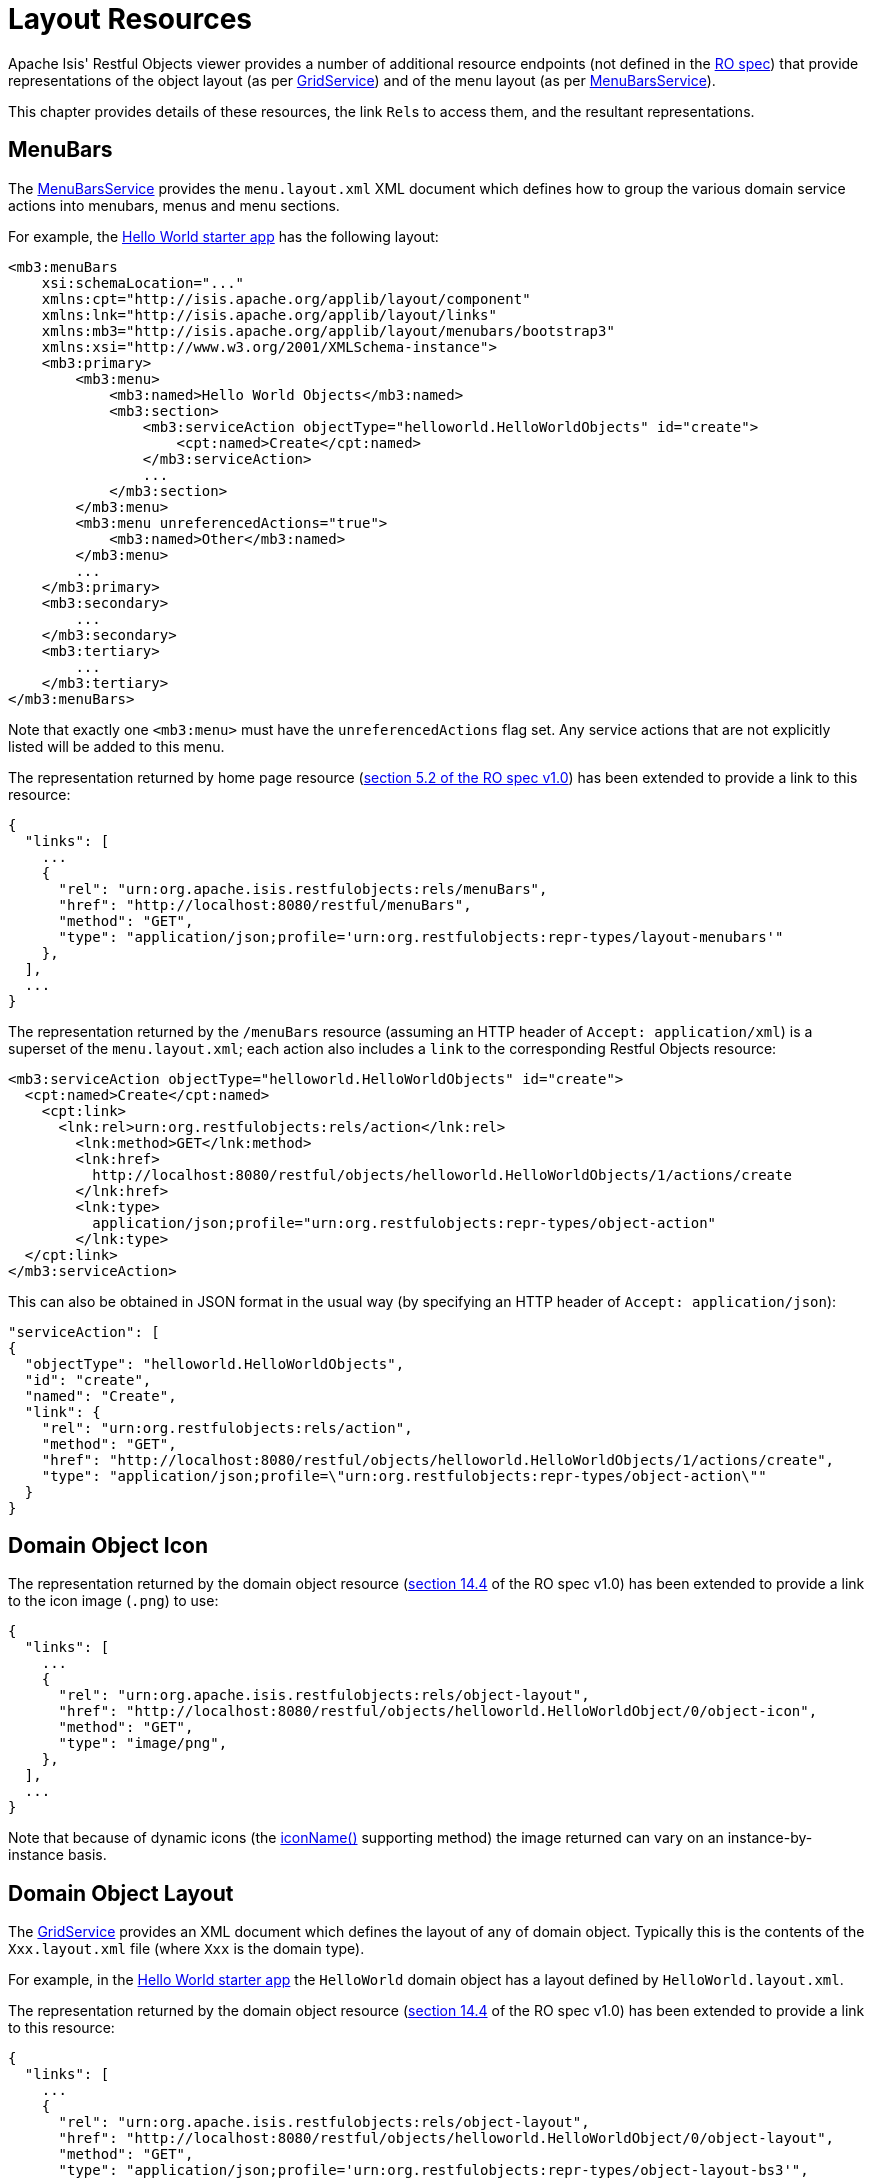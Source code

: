 = Layout Resources

:Notice: Licensed to the Apache Software Foundation (ASF) under one or more contributor license agreements. See the NOTICE file distributed with this work for additional information regarding copyright ownership. The ASF licenses this file to you under the Apache License, Version 2.0 (the "License"); you may not use this file except in compliance with the License. You may obtain a copy of the License at. http://www.apache.org/licenses/LICENSE-2.0 . Unless required by applicable law or agreed to in writing, software distributed under the License is distributed on an "AS IS" BASIS, WITHOUT WARRANTIES OR  CONDITIONS OF ANY KIND, either express or implied. See the License for the specific language governing permissions and limitations under the License.


Apache Isis' Restful Objects viewer provides a number of additional resource endpoints (not defined in the xref:ro-spec.adoc[RO spec]) that provide representations of the object layout (as per xref:refguide:applib:index/services/grid/GridService.adoc[GridService]) and of the menu layout (as per xref:refguide:applib:index/services/menu/MenuBarsService.adoc[MenuBarsService]).

This chapter provides details of these resources, the link ``Rel``s to access them, and the resultant representations.

[#menubars]
== MenuBars

The xref:refguide:applib:index/services/menu/MenuBarsService.adoc[MenuBarsService] provides the `menu.layout.xml` XML document which defines how to group the various domain service actions into menubars, menus and menu sections.

For example, the xref:docs:starters:helloworld.adoc[Hello World starter app] has the following layout:

[source,xml]
----
<mb3:menuBars
    xsi:schemaLocation="..."
    xmlns:cpt="http://isis.apache.org/applib/layout/component"
    xmlns:lnk="http://isis.apache.org/applib/layout/links"
    xmlns:mb3="http://isis.apache.org/applib/layout/menubars/bootstrap3"
    xmlns:xsi="http://www.w3.org/2001/XMLSchema-instance">
    <mb3:primary>
        <mb3:menu>
            <mb3:named>Hello World Objects</mb3:named>
            <mb3:section>
                <mb3:serviceAction objectType="helloworld.HelloWorldObjects" id="create">
                    <cpt:named>Create</cpt:named>
                </mb3:serviceAction>
                ...
            </mb3:section>
        </mb3:menu>
        <mb3:menu unreferencedActions="true">
            <mb3:named>Other</mb3:named>
        </mb3:menu>
        ...
    </mb3:primary>
    <mb3:secondary>
        ...
    </mb3:secondary>
    <mb3:tertiary>
        ...
    </mb3:tertiary>
</mb3:menuBars>
----

Note that exactly one `<mb3:menu>` must have the `unreferencedActions` flag set.
Any service actions that are not explicitly listed will be added to this menu.

The representation returned by home page resource (link:https://www.restfulobjects.org/spec/1.0/section-b/chapter-05.html#5.2-representation[section 5.2 of the RO spec v1.0]) has been extended to provide a link to this resource:

[source,javascript]
----
{
  "links": [
    ...
    {
      "rel": "urn:org.apache.isis.restfulobjects:rels/menuBars",
      "href": "http://localhost:8080/restful/menuBars",
      "method": "GET",
      "type": "application/json;profile='urn:org.restfulobjects:repr-types/layout-menubars'"
    },
  ],
  ...
}
----

The representation returned by the `/menuBars` resource (assuming an HTTP header of `Accept: application/xml`) is a superset of the `menu.layout.xml`; each action also includes a `link` to the corresponding Restful Objects resource:

[source,xml]
----
<mb3:serviceAction objectType="helloworld.HelloWorldObjects" id="create">
  <cpt:named>Create</cpt:named>
    <cpt:link>
      <lnk:rel>urn:org.restfulobjects:rels/action</lnk:rel>
        <lnk:method>GET</lnk:method>
        <lnk:href>
          http://localhost:8080/restful/objects/helloworld.HelloWorldObjects/1/actions/create
        </lnk:href>
        <lnk:type>
          application/json;profile="urn:org.restfulobjects:repr-types/object-action"
        </lnk:type>
  </cpt:link>
</mb3:serviceAction>
----

This can also be obtained in JSON format in the usual way (by specifying an HTTP header of `Accept: application/json`):

[source,json]
----
"serviceAction": [
{
  "objectType": "helloworld.HelloWorldObjects",
  "id": "create",
  "named": "Create",
  "link": {
    "rel": "urn:org.restfulobjects:rels/action",
    "method": "GET",
    "href": "http://localhost:8080/restful/objects/helloworld.HelloWorldObjects/1/actions/create",
    "type": "application/json;profile=\"urn:org.restfulobjects:repr-types/object-action\""
  }
}
----

== Domain Object Icon

The representation returned by the domain object resource (link:https://www.restfulobjects.org/spec/1.0/section-c/chapter-14.html#14.4-representation[section 14.4] of the RO spec v1.0) has been extended to provide a link to the icon image (`.png`) to use:

[source,javascript]
----
{
  "links": [
    ...
    {
      "rel": "urn:org.apache.isis.restfulobjects:rels/object-layout",
      "href": "http://localhost:8080/restful/objects/helloworld.HelloWorldObject/0/object-icon",
      "method": "GET",
      "type": "image/png",
    },
  ],
  ...
}
----

Note that because of dynamic icons (the
xref:refguide:applib-methods:ui-hints.adoc#iconName[iconName()] supporting method) the image returned can vary on an instance-by-instance basis.

[#domain-object-layout]
== Domain Object Layout

The xref:refguide:applib:index/services/grid/GridService.adoc[GridService] provides an XML document which defines the layout of any of domain object.
Typically this is the contents of the `Xxx.layout.xml` file (where `Xxx` is the domain type).

For example, in the xref:docs:starters:helloworld.adoc[Hello World starter app] the `HelloWorld` domain object has a layout defined by `HelloWorld.layout.xml`.

The representation returned by the domain object resource (link:https://www.restfulobjects.org/spec/1.0/section-c/chapter-14.html#14.4-representation[section 14.4] of the RO spec v1.0) has been extended to provide a link to this resource:

[source,javascript]
----
{
  "links": [
    ...
    {
      "rel": "urn:org.apache.isis.restfulobjects:rels/object-layout",
      "href": "http://localhost:8080/restful/objects/helloworld.HelloWorldObject/0/object-layout",
      "method": "GET",
      "type": "application/json;profile='urn:org.restfulobjects:repr-types/object-layout-bs3'",
    },
  ],
  ...
}
----

In a similar way to the `menu.layout.xml`, the representations is supplemented with ``link``s nodes that link back to the standard Restful Objects resources:

* `domainObject`
* `property`
* `collection`
* `action`

For example, the layout for a "HelloWorldObject" instance in the hello world starter app (with `Accept: appication/xml` HTTP header) is:

[source,xml]
----
<?xml version="1.0" encoding="UTF-8" standalone="yes"?>
<!-- Licensed to the Apache Software Foundation (ASF) under one or more contributor
	license agreements. See the NOTICE file distributed with this work for additional
	information regarding copyright ownership. The ASF licenses this file to
	you under the Apache License, Version 2.0 (the "License"); you may not use
	this file except in compliance with the License. You may obtain a copy of
	the License at http://www.apache.org/licenses/LICENSE-2.0 Unless required
	by applicable law or agreed to in writing, software distributed under the
	License is distributed on an "AS IS" BASIS, WITHOUT WARRANTIES OR CONDITIONS
	OF ANY KIND, either express or implied. See the License for the specific
	language governing permissions and limitations under the License. -->
<bs3:grid xmlns:cpt="http://isis.apache.org/applib/layout/component"
          xmlns:lnk="http://isis.apache.org/applib/layout/links"
          xmlns:bs3="http://isis.apache.org/applib/layout/grid/bootstrap3">
  <bs3:row>
    <bs3:col span="12" unreferencedActions="true">
      <cpt:domainObject bookmarking="AS_ROOT">
          <cpt:link>
          <lnk:rel>urn:org.restfulobjects:rels/element</lnk:rel>
          <lnk:method>GET</lnk:method>
          <lnk:href>http://localhost:8080/restful/objects/helloworld.HelloWorldObject/0</lnk:href>
          <lnk:type>application/json;profile="urn:org.restfulobjects:repr-types/object"</lnk:type>
        </cpt:link>
      </cpt:domainObject>
    </bs3:col>
  </bs3:row>
  ...
</bs3:grid>
----

This can also be obtained as JSON (using `Accept: application/json` HTTP header):

[source,javascript]
----
{
  "row": [
    {
      "cols": [
        {
          "col": {
            "domainObject": {
              "link": {
                "rel": "urn:org.restfulobjects:rels/element",
                "method": "GET",
                "href": "http://localhost:8080/restful/objects/helloworld.HelloWorldObject/0",
                "type": "application/json;profile='urn:org.restfulobjects:repr-types/object'"
              },
              "bookmarking": "AS_ROOT",
            },
            "span": 12,
            "unreferencedActions": true
          }
        }
      ]
    }
    ...
  ]
}
----

== Domain Type Layout

The representation of the domain types resource (link:https://www.restfulobjects.org/spec/1.0/section-d/chapter-22.html#22.2-representation[section 22.2] of RO spec v1.0) has also been extended to return the (type) layout:

[source,javascript]
----
{
  "links": [
    ...
    {
      "rel": "urn:org.apache.isis.restfulobjects:rels/layout",
      "href": "http://localhost:8080/restful/domain-types/helloworld.HelloWorldObject/layout",
      "method": "GET",
      "type": "application/json;profile='urn:org.restfulobjects:repr-types/layout-bs3'"
    }
  ],
  ...
}
----

The representation returned by this resource is essentially exactly the same as the layout returned by xref:refguide:applib:index/services/grid/GridService.adoc[GridService] (it is not dynamically extended with links).

== Static vs Dynamic Resources

The xref:vro:ROOT:layout-resources.adoc#menubars[menu layout] representation includes all possible domain services; it does not follow that the current user has access to all of these actions (some may be hidden or disabled).

Similarly, the xref:vro:ROOT:layout-resources.adoc#domain-object-layout[domain object layout] representation include all _possible_ properties, collections and actions of the domain object; again, the current user may not have access to all of these members.
It is also often the case that the domain object's internal state will determine which members to make available (eg, show only one of "lock" and "unlock" actions at any given time).

To determine what should actually be rendered, the REST client should follow the links to the standard Restful Objects resources.
